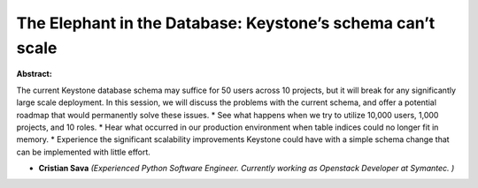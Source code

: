 The Elephant in the Database: Keystone’s schema can’t scale
~~~~~~~~~~~~~~~~~~~~~~~~~~~~~~~~~~~~~~~~~~~~~~~~~~~~~~~~~~~

**Abstract:**

The current Keystone database schema may suffice for 50 users across 10 projects, but it will break for any significantly large scale deployment. In this session, we will discuss the problems with the current schema, and offer a potential roadmap that would permanently solve these issues. * See what happens when we try to utilize 10,000 users, 1,000 projects, and 10 roles. * Hear what occurred in our production environment when table indices could no longer fit in memory. * Experience the significant scalability improvements Keystone could have with a simple schema change that can be implemented with little effort.  


* **Cristian Sava** *(Experienced Python Software Engineer. Currently working as Openstack Developer at Symantec. )*
